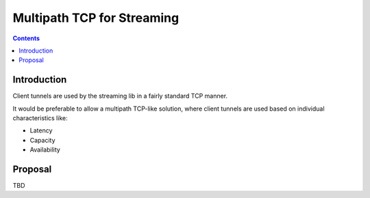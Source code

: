 ===========================
Multipath TCP for Streaming
===========================
.. meta::
    :author: hottuna
    :created: 2012-08-26
    :thread: http://zzz.i2p/topics/1221
    :lastupdated: 2012-08-26
    :status: Draft

.. contents::


Introduction
============

Client tunnels are used by the streaming lib in a fairly standard TCP manner.

It would be preferable to allow a multipath TCP-like solution, where client
tunnels are used based on individual characteristics like:

- Latency
- Capacity
- Availability


Proposal
========

TBD
